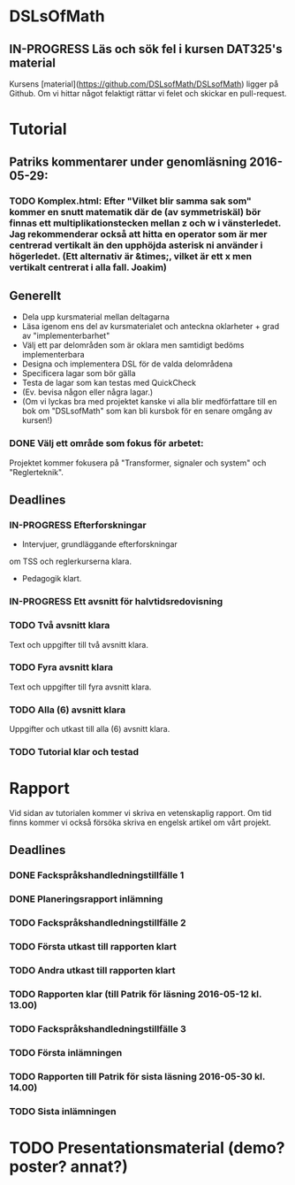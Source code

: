 * DSLsOfMath
** IN-PROGRESS Läs och sök fel i kursen DAT325's material
   Kursens [material](https://github.com/DSLsofMath/DSLsofMath) ligger på Github.
   Om vi hittar något felaktigt rättar vi felet och skickar en pull-request.

* Tutorial
** Patriks kommentarer under genomläsning 2016-05-29:
*** TODO Komplex.html: Efter "Vilket blir samma sak som" kommer en snutt matematik där de (av symmetriskäl) bör finnas ett multiplikationstecken mellan z och w i vänsterledet. Jag rekommenderar också att hitta en operator som är mer centrerad vertikalt än den upphöjda asterisk ni använder i högerledet. (Ett alternativ är &times;, vilket är ett x men vertikalt centrerat i alla fall. Joakim)

** Generellt
   * Dela upp kursmaterial mellan deltagarna
   * Läsa igenom ens del av kursmaterialet och anteckna oklarheter + grad av "implementerbarhet"
   * Välj ett par delområden som är oklara men samtidigt bedöms implementerbara
   * Designa och implementera DSL för de valda delområdena
   * Specificera lagar som bör gälla
   * Testa de lagar som kan testas med QuickCheck
   * (Ev. bevisa någon eller några lagar.)
   * (Om vi lyckas bra med projektet kanske vi alla blir medförfattare till en bok om "DSLsofMath" som kan bli kursbok för en senare omgång av kursen!)

*** DONE Välj ett område som fokus för arbetet:
  Projektet kommer fokusera på "Transformer, signaler och system" och "Reglerteknik".

** Deadlines
*** IN-PROGRESS Efterforskningar
    DEADLINE: <2016-02-24 ons>
    * Intervjuer, grundläggande efterforskningar
    om TSS och reglerkurserna klara.
    * Pedagogik klart.
*** IN-PROGRESS Ett avsnitt för halvtidsredovisning
    DEADLINE: <2016-03-01 tis>
*** TODO Två avsnitt klara
    DEADLINE: <2016-03-15 tis>
    Text och uppgifter till två avsnitt klara.
*** TODO Fyra avsnitt klara
    DEADLINE: <2016-04-11 mån>
    Text och uppgifter till fyra avsnitt klara.
*** TODO Alla (6) avsnitt klara
    DEADLINE: <2016-04-25 mån>
    Uppgifter och utkast till alla (6) avsnitt klara.
*** TODO Tutorial klar och testad
    DEADLINE: <2016-05-04 ons>
* Rapport
  Vid sidan av tutorialen kommer vi skriva en vetenskaplig rapport.
  Om tid finns kommer vi också försöka skriva en engelsk artikel om
  vårt projekt.

** Deadlines
*** DONE Fackspråkshandledningstillfälle 1
    DEADLINE: <2016-02-11 tor>
*** DONE Planeringsrapport inlämning
    DEADLINE: <2016-02-12 fre>
*** TODO Fackspråkshandledningstillfälle 2
    DEADLINE: <2016-03-21 mån>
*** TODO Första utkast till rapporten klart
    DEADLINE: <2016-03-21 mån>
*** TODO Andra utkast till rapporten klart
    DEADLINE: <2016-04-28 tor>
*** TODO Rapporten klar (till Patrik för läsning 2016-05-12 kl. 13.00)
    DEADLINE: <2016-05-11 ons>
*** TODO Fackspråkshandledningstillfälle 3
    DEADLINE: <2016-05-13 fre>
*** TODO Första inlämningen
    DEADLINE: <2016-05-16 mån>
*** TODO Rapporten till Patrik för sista läsning 2016-05-30 kl. 14.00)
    DEADLINE: <2016-05-30 mån>
*** TODO Sista inlämningen
    DEADLINE: <2016-06-01 ons>
* TODO Presentationsmaterial (demo? poster? annat?)

